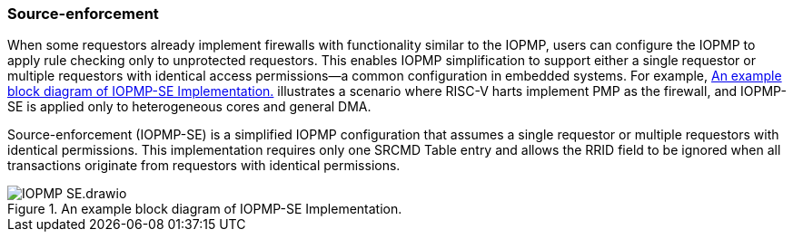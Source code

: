[#IOPMP_SE]
=== Source-enforcement 
When some requestors already implement firewalls with functionality similar to the IOPMP, users can configure the IOPMP to apply rule checking only to unprotected requestors. This enables IOPMP simplification to support either a single requestor or multiple requestors with identical access permissions—a common configuration in embedded systems. For example, <<IOPMP_SE_Example>> illustrates a scenario where RISC-V harts implement PMP as the firewall, and IOPMP-SE is applied only to heterogeneous cores and general DMA.

Source-enforcement (IOPMP-SE) is a simplified IOPMP configuration that assumes a single requestor or multiple requestors with identical permissions. This implementation requires only one SRCMD Table entry and allows the RRID field to be ignored when all transactions originate from requestors with identical permissions.

[#IOPMP_SE_Example]
.An example block diagram of IOPMP-SE Implementation.
image::../images/IOPMP_SE.drawio.png[]